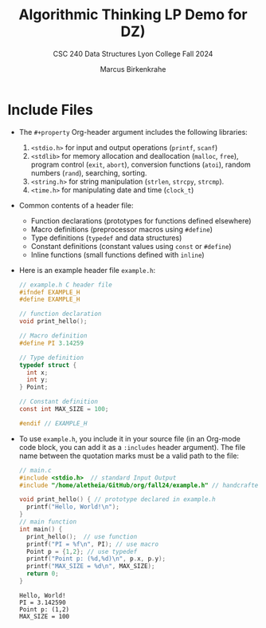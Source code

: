 #+title: Algorithmic Thinking LP Demo for DZ)
#+author: Marcus Birkenkrahe
#+subtitle: CSC 240 Data Structures Lyon College Fall 2024
#+startup: overview hideblocks indent entitiespretty:
#+options: toc:nil num:nil ^:nil:
#+property: header-args:C :main yes :includes <stdio.h> <stdlib.h> <string.h> <time.h> :results output :exports both
* Include Files

- The =#+property= Org-header argument includes the following libraries:
  1) =<stdio.h>= for input and output operations (=printf=, =scanf=)
  2) =<stdlib>= for memory allocation and deallocation (=malloc=, =free=),
     program control (=exit=, =abort=), conversion functions (=atoi=),
     random numbers (=rand=), searching, sorting.
  3) =<string.h>= for string manipulation (=strlen=, =strcpy=, =strcmp=).
  4) =<time.h>= for manipulating date and time (=clock_t=)

- Common contents of a header file:
  + Function declarations (prototypes for functions defined elsewhere)
  + Macro definitions (preprocessor macros using =#define=)
  + Type definitions (=typedef= and data structures)
  + Constant definitions (constant values using =const= or =#define=)
  + Inline functions (small functions defined with =inline=)

- Here is an example header file ~example.h~:
  #+begin_src C :tangle example.h :main no :results none
    // example.h C header file
    #ifndef EXAMPLE_H
    #define EXAMPLE_H

    // function declaration
    void print_hello();

    // Macro definition
    #define PI 3.14259

    // Type definition
    typedef struct {
      int x;
      int y;
    } Point;

    // Constant definition
    const int MAX_SIZE = 100;

    #endif // EXAMPLE_H
  #+end_src

- To use ~example.h~, you include it in your source file (in an Org-mode
  code block, you can add it as a =:includes= header argument). The file
  name between the quotation marks must be a valid path to the file:
  #+begin_src C
    // main.c
    #include <stdio.h>  // standard Input Output
    #include "/home/aletheia/GitHub/org/fall24/example.h" // handcrafted example header file

    void print_hello() { // prototype declared in example.h
      printf("Hello, World!\n");
    }
    // main function
    int main() {
      print_hello();  // use function
      printf("PI = %f\n", PI); // use macro
      Point p = {1,2}; // use typedef
      printf("Point p: (%d,%d)\n", p.x, p.y);
      printf("MAX_SIZE = %d\n", MAX_SIZE);
      return 0;
    }
  #+end_src

  #+RESULTS:
  : Hello, World!
  : PI = 3.142590
  : Point p: (1,2)
  : MAX_SIZE = 100
